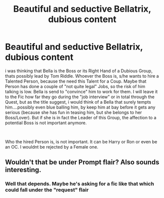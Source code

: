 #+TITLE: Beautiful and seductive Bellatrix, dubious content

* Beautiful and seductive Bellatrix, dubious content
:PROPERTIES:
:Author: Atomstern
:Score: 3
:DateUnix: 1561719620.0
:DateShort: 2019-Jun-28
:FlairText: Request
:END:
i was thinking that Bella is the Boss or its Right Hand of a Dubious Group, thats possibly lead by Tom Riddle. Whoever the Boss is, s/he wants to hire a Talented Person, because the need this Talent for a Coup. Maybe that Person has done a couple of "not quite legal" Jobs, so the risk of him talking is low. Bella is send to "convince" him to work for them. I will leave it to the Fic how far they go during the "job interview" or in total through the Quest, but as the title suggest, i would think of a Bella that surely tempts him....possibly even blue balling him, by keep him at bay before it gets any serious (because she has fun in teasing him, but she belongs to her Boss/Lover). But if she is in fact the Leader of this Group, the affection to a potential Boss is not important anymore.

​

Who the hired Person is, is not important. It can be Harry or Ron or even be an OC. I wouldnt be rejected by a Female one.


** Wouldn't that be under Prompt flair? Also sounds interesting.
:PROPERTIES:
:Author: SurbhitSrivastava
:Score: 1
:DateUnix: 1561725901.0
:DateShort: 2019-Jun-28
:END:

*** Well that depends. Maybe he's asking for a fic like that which could fall under the "request" flair
:PROPERTIES:
:Author: Lakas1236547
:Score: 1
:DateUnix: 1561738451.0
:DateShort: 2019-Jun-28
:END:
